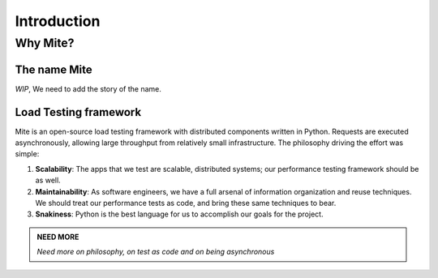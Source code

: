 Introduction
============

=========
Why Mite?
=========

The name Mite
-------------

*WIP*, We need to add the story of the name. 


Load Testing framework
----------------------

Mite is an open-source load testing framework with distributed components written in Python. Requests are executed asynchronously, allowing large throughput from relatively small infrastructure.
The philosophy driving the effort was simple:

1. **Scalability**:  The apps that we test are scalable, distributed systems;
   our performance testing framework should be as well.
2. **Maintainability**:  As software engineers, we have a full arsenal of
   information organization and reuse techniques.  We should treat our
   performance tests as code, and bring these same techniques to bear.
3. **Snakiness**:  Python is the best language for us to accomplish our
   goals for the project.


.. admonition:: NEED MORE
    :class: note

    *Need more on philosophy, on test as code and on being asynchronous*

